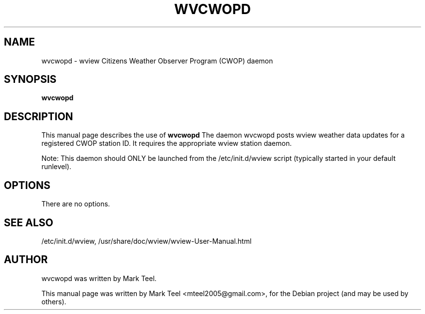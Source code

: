 .\"                                      Hey, EMACS: -*- nroff -*-
.\" First parameter, NAME, should be all caps
.\" Second parameter, SECTION, should be 1-8, maybe w/ subsection
.\" other parameters are allowed: see man(7), man(1)
.TH WVCWOPD 1 "November 19, 2009"
.\" Please adjust this date whenever revising the manpage.
.\"
.\" Some roff macros, for reference:
.\" .nh        disable hyphenation
.\" .hy        enable hyphenation
.\" .ad l      left justify
.\" .ad b      justify to both left and right margins
.\" .nf        disable filling
.\" .fi        enable filling
.\" .br        insert line break
.\" .sp <n>    insert n+1 empty lines
.\" for manpage-specific macros, see man(7)
.SH NAME
wvcwopd \- wview Citizens Weather Observer Program (CWOP) daemon
.SH SYNOPSIS
.B wvcwopd
.SH DESCRIPTION
This manual page describes the use of
.B wvcwopd
.
The daemon wvcwopd posts wview weather data updates for a registered CWOP station ID.
It requires the appropriate wview station daemon.
.P
Note: This daemon should ONLY be launched from the /etc/init.d/wview script (typically started in your default runlevel).
.SH OPTIONS
There are no options.
.SH SEE ALSO
/etc/init.d/wview,
/usr/share/doc/wview/wview-User-Manual.html
.SH AUTHOR
wvcwopd was written by Mark Teel.
.PP
This manual page was written by Mark Teel <mteel2005@gmail.com>,
for the Debian project (and may be used by others).

